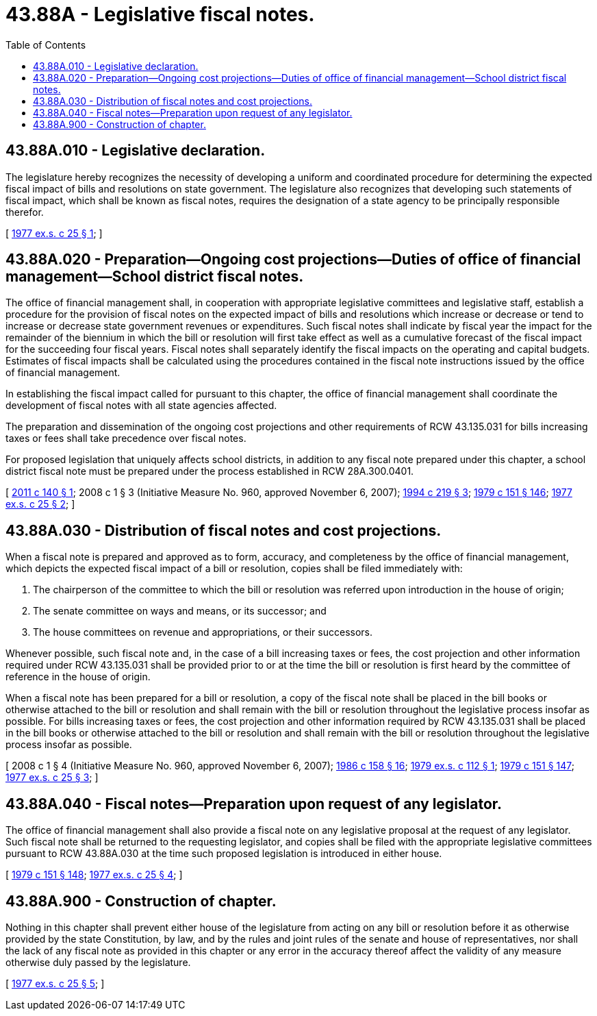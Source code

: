 = 43.88A - Legislative fiscal notes.
:toc:

== 43.88A.010 - Legislative declaration.
The legislature hereby recognizes the necessity of developing a uniform and coordinated procedure for determining the expected fiscal impact of bills and resolutions on state government. The legislature also recognizes that developing such statements of fiscal impact, which shall be known as fiscal notes, requires the designation of a state agency to be principally responsible therefor.

[ http://leg.wa.gov/CodeReviser/documents/sessionlaw/1977ex1c25.pdf?cite=1977%20ex.s.%20c%2025%20§%201[1977 ex.s. c 25 § 1]; ]

== 43.88A.020 - Preparation—Ongoing cost projections—Duties of office of financial management—School district fiscal notes.
The office of financial management shall, in cooperation with appropriate legislative committees and legislative staff, establish a procedure for the provision of fiscal notes on the expected impact of bills and resolutions which increase or decrease or tend to increase or decrease state government revenues or expenditures. Such fiscal notes shall indicate by fiscal year the impact for the remainder of the biennium in which the bill or resolution will first take effect as well as a cumulative forecast of the fiscal impact for the succeeding four fiscal years. Fiscal notes shall separately identify the fiscal impacts on the operating and capital budgets. Estimates of fiscal impacts shall be calculated using the procedures contained in the fiscal note instructions issued by the office of financial management.

In establishing the fiscal impact called for pursuant to this chapter, the office of financial management shall coordinate the development of fiscal notes with all state agencies affected.

The preparation and dissemination of the ongoing cost projections and other requirements of RCW 43.135.031 for bills increasing taxes or fees shall take precedence over fiscal notes.

For proposed legislation that uniquely affects school districts, in addition to any fiscal note prepared under this chapter, a school district fiscal note must be prepared under the process established in RCW 28A.300.0401.

[ http://lawfilesext.leg.wa.gov/biennium/2011-12/Pdf/Bills/Session%20Laws/House/1703.SL.pdf?cite=2011%20c%20140%20§%201[2011 c 140 § 1]; 2008 c 1 § 3 (Initiative Measure No. 960, approved November 6, 2007); http://lawfilesext.leg.wa.gov/biennium/1993-94/Pdf/Bills/Session%20Laws/House/2237-S.SL.pdf?cite=1994%20c%20219%20§%203[1994 c 219 § 3]; http://leg.wa.gov/CodeReviser/documents/sessionlaw/1979c151.pdf?cite=1979%20c%20151%20§%20146[1979 c 151 § 146]; http://leg.wa.gov/CodeReviser/documents/sessionlaw/1977ex1c25.pdf?cite=1977%20ex.s.%20c%2025%20§%202[1977 ex.s. c 25 § 2]; ]

== 43.88A.030 - Distribution of fiscal notes and cost projections.
When a fiscal note is prepared and approved as to form, accuracy, and completeness by the office of financial management, which depicts the expected fiscal impact of a bill or resolution, copies shall be filed immediately with:

. The chairperson of the committee to which the bill or resolution was referred upon introduction in the house of origin;

. The senate committee on ways and means, or its successor; and

. The house committees on revenue and appropriations, or their successors.

Whenever possible, such fiscal note and, in the case of a bill increasing taxes or fees, the cost projection and other information required under RCW 43.135.031 shall be provided prior to or at the time the bill or resolution is first heard by the committee of reference in the house of origin.

When a fiscal note has been prepared for a bill or resolution, a copy of the fiscal note shall be placed in the bill books or otherwise attached to the bill or resolution and shall remain with the bill or resolution throughout the legislative process insofar as possible. For bills increasing taxes or fees, the cost projection and other information required by RCW 43.135.031 shall be placed in the bill books or otherwise attached to the bill or resolution and shall remain with the bill or resolution throughout the legislative process insofar as possible.

[ 2008 c 1 § 4 (Initiative Measure No. 960, approved November 6, 2007); http://leg.wa.gov/CodeReviser/documents/sessionlaw/1986c158.pdf?cite=1986%20c%20158%20§%2016[1986 c 158 § 16]; http://leg.wa.gov/CodeReviser/documents/sessionlaw/1979ex1c112.pdf?cite=1979%20ex.s.%20c%20112%20§%201[1979 ex.s. c 112 § 1]; http://leg.wa.gov/CodeReviser/documents/sessionlaw/1979c151.pdf?cite=1979%20c%20151%20§%20147[1979 c 151 § 147]; http://leg.wa.gov/CodeReviser/documents/sessionlaw/1977ex1c25.pdf?cite=1977%20ex.s.%20c%2025%20§%203[1977 ex.s. c 25 § 3]; ]

== 43.88A.040 - Fiscal notes—Preparation upon request of any legislator.
The office of financial management shall also provide a fiscal note on any legislative proposal at the request of any legislator. Such fiscal note shall be returned to the requesting legislator, and copies shall be filed with the appropriate legislative committees pursuant to RCW 43.88A.030 at the time such proposed legislation is introduced in either house.

[ http://leg.wa.gov/CodeReviser/documents/sessionlaw/1979c151.pdf?cite=1979%20c%20151%20§%20148[1979 c 151 § 148]; http://leg.wa.gov/CodeReviser/documents/sessionlaw/1977ex1c25.pdf?cite=1977%20ex.s.%20c%2025%20§%204[1977 ex.s. c 25 § 4]; ]

== 43.88A.900 - Construction of chapter.
Nothing in this chapter shall prevent either house of the legislature from acting on any bill or resolution before it as otherwise provided by the state Constitution, by law, and by the rules and joint rules of the senate and house of representatives, nor shall the lack of any fiscal note as provided in this chapter or any error in the accuracy thereof affect the validity of any measure otherwise duly passed by the legislature.

[ http://leg.wa.gov/CodeReviser/documents/sessionlaw/1977ex1c25.pdf?cite=1977%20ex.s.%20c%2025%20§%205[1977 ex.s. c 25 § 5]; ]

